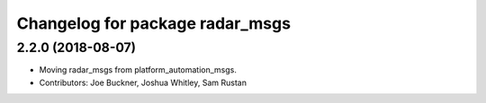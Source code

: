 ^^^^^^^^^^^^^^^^^^^^^^^^^^^^^^^^
Changelog for package radar_msgs
^^^^^^^^^^^^^^^^^^^^^^^^^^^^^^^^

2.2.0 (2018-08-07)
------------------
* Moving radar_msgs from platform_automation_msgs.
* Contributors: Joe Buckner, Joshua Whitley, Sam Rustan
